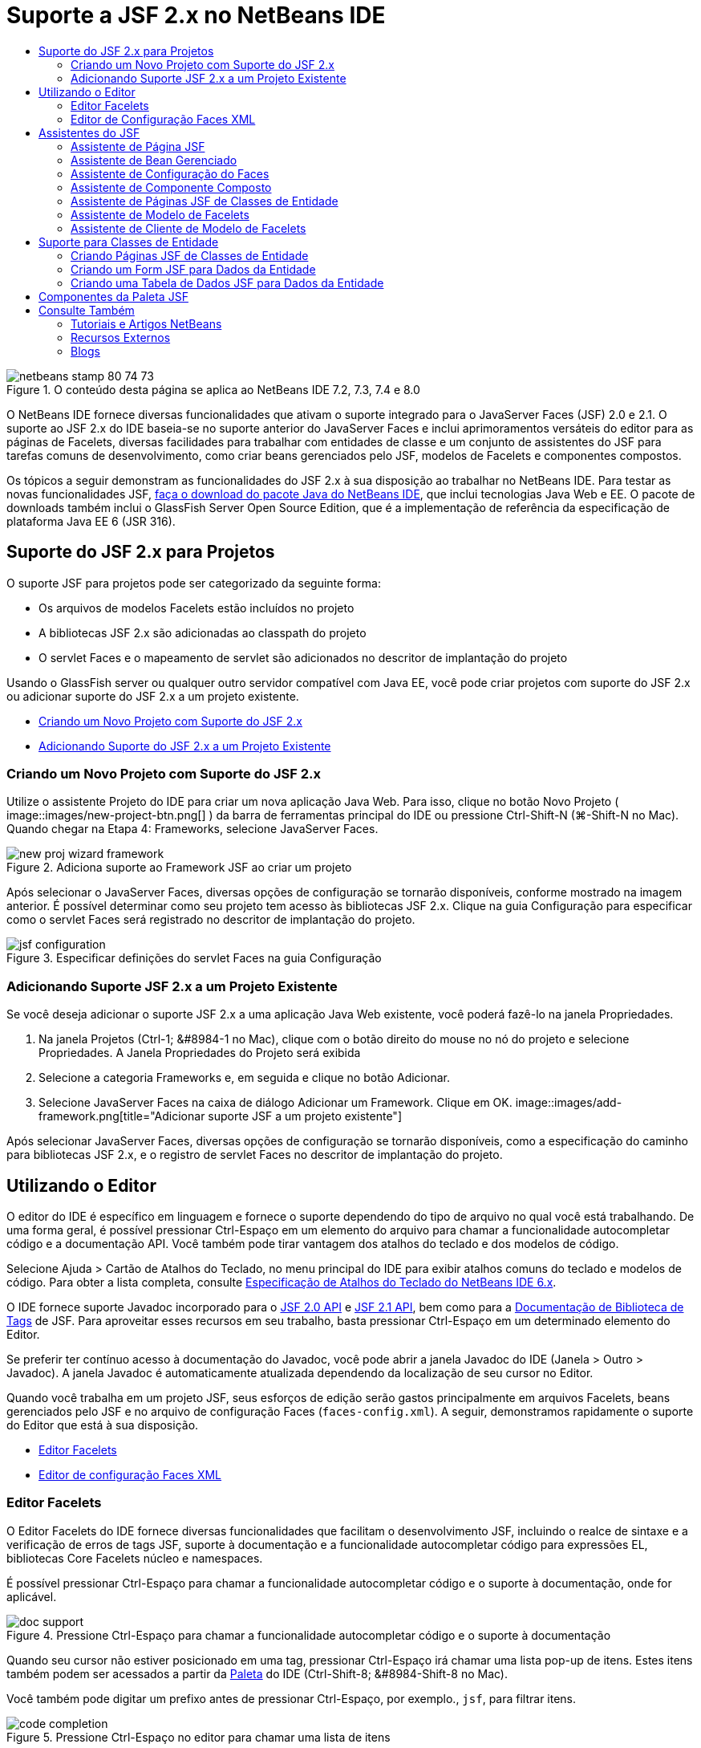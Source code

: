 // 
//     Licensed to the Apache Software Foundation (ASF) under one
//     or more contributor license agreements.  See the NOTICE file
//     distributed with this work for additional information
//     regarding copyright ownership.  The ASF licenses this file
//     to you under the Apache License, Version 2.0 (the
//     "License"); you may not use this file except in compliance
//     with the License.  You may obtain a copy of the License at
// 
//       http://www.apache.org/licenses/LICENSE-2.0
// 
//     Unless required by applicable law or agreed to in writing,
//     software distributed under the License is distributed on an
//     "AS IS" BASIS, WITHOUT WARRANTIES OR CONDITIONS OF ANY
//     KIND, either express or implied.  See the License for the
//     specific language governing permissions and limitations
//     under the License.
//

= Suporte a JSF 2.x no NetBeans IDE
:jbake-type: tutorial
:jbake-tags: tutorials 
:jbake-status: published
:icons: font
:syntax: true
:source-highlighter: pygments
:toc: left
:toc-title:
:description: Suporte a JSF 2.x no NetBeans IDE - Apache NetBeans
:keywords: Apache NetBeans, Tutorials, Suporte a JSF 2.x no NetBeans IDE

image::images/netbeans-stamp-80-74-73.png[title="O conteúdo desta página se aplica ao NetBeans IDE 7.2, 7.3, 7.4 e 8.0"]

O NetBeans IDE fornece diversas funcionalidades que ativam o suporte integrado para o JavaServer Faces (JSF) 2.0 e 2.1. O suporte ao JSF 2.x do IDE baseia-se no suporte anterior do JavaServer Faces e inclui aprimoramentos versáteis do editor para as páginas de Facelets, diversas facilidades para trabalhar com entidades de classe e um conjunto de assistentes do JSF para tarefas comuns de desenvolvimento, como criar beans gerenciados pelo JSF, modelos de Facelets e componentes compostos.

Os tópicos a seguir demonstram as funcionalidades do JSF 2.x à sua disposição ao trabalhar no NetBeans IDE. Para testar as novas funcionalidades JSF, link:https://netbeans.org/downloads/index.html[+faça o download do pacote Java do NetBeans IDE+], que inclui tecnologias Java Web e EE. O pacote de downloads também inclui o GlassFish Server Open Source Edition, que é a implementação de referência da especificação de plataforma Java EE 6 (JSR 316).





[[support]]
== Suporte do JSF 2.x para Projetos

O suporte JSF para projetos pode ser categorizado da seguinte forma:

* Os arquivos de modelos Facelets estão incluídos no projeto
* A bibliotecas JSF 2.x são adicionadas ao classpath do projeto
* O servlet Faces e o mapeamento de servlet são adicionados no descritor de implantação do projeto

Usando o GlassFish server ou qualquer outro servidor compatível com Java EE, você pode criar projetos com suporte do JSF 2.x ou adicionar suporte do JSF 2.x a um projeto existente.

* <<creatingSupport,Criando um Novo Projeto com Suporte do JSF 2.x>>
* <<addingSupport,Adicionando Suporte do JSF 2.x a um Projeto Existente>>


[[creatingSupport]]
=== Criando um Novo Projeto com Suporte do JSF 2.x

Utilize o assistente Projeto do IDE para criar um nova aplicação Java Web. Para isso, clique no botão Novo Projeto ( image::images/new-project-btn.png[] ) da barra de ferramentas principal do IDE ou pressione Ctrl-Shift-N (⌘-Shift-N no Mac). Quando chegar na Etapa 4: Frameworks, selecione JavaServer Faces.

image::images/new-proj-wizard-framework.png[title="Adiciona suporte ao Framework JSF ao criar um projeto"]

Após selecionar o JavaServer Faces, diversas opções de configuração se tornarão disponíveis, conforme mostrado na imagem anterior. É possível determinar como seu projeto tem acesso às bibliotecas JSF 2.x. Clique na guia Configuração para especificar como o servlet Faces será registrado no descritor de implantação do projeto.

image::images/jsf-configuration.png[title="Especificar definições do servlet Faces na guia Configuração"]


[[addingSupport]]
=== Adicionando Suporte JSF 2.x a um Projeto Existente

Se você deseja adicionar o suporte JSF 2.x a uma aplicação Java Web existente, você poderá fazê-lo na janela Propriedades.

1. Na janela Projetos (Ctrl-1; &amp;#8984-1 no Mac), clique com o botão direito do mouse no nó do projeto e selecione Propriedades. A Janela Propriedades do Projeto será exibida
2. Selecione a categoria Frameworks e, em seguida e clique no botão Adicionar.
3. Selecione JavaServer Faces na caixa de diálogo Adicionar um Framework. Clique em OK. 
image::images/add-framework.png[title="Adicionar suporte JSF a um projeto existente"]

Após selecionar JavaServer Faces, diversas opções de configuração se tornarão disponíveis, como a especificação do caminho para bibliotecas JSF 2.x, e o registro de servlet Faces no descritor de implantação do projeto.



[[editor]]
== Utilizando o Editor

O editor do IDE é específico em linguagem e fornece o suporte dependendo do tipo de arquivo no qual você está trabalhando. De uma forma geral, é possível pressionar Ctrl-Espaço em um elemento do arquivo para chamar a funcionalidade autocompletar código e a documentação API. Você também pode tirar vantagem dos atalhos do teclado e dos modelos de código.

Selecione Ajuda > Cartão de Atalhos do Teclado, no menu principal do IDE para exibir atalhos comuns do teclado e modelos de código. Para obter a lista completa, consulte link:http://wiki.netbeans.org/KeymapProfileFor60[+Especificação de Atalhos do Teclado do NetBeans IDE 6.x+].

O IDE fornece suporte Javadoc incorporado para o link:http://javaserverfaces.java.net/nonav/docs/2.0/javadocs/index.html[+JSF 2.0 API+] e link:http://javaserverfaces.java.net/nonav/docs/2.1/javadocs/index.html[+JSF 2.1 API+], bem como para a link:http://javaserverfaces.java.net/nonav/docs/2.1/vdldocs/facelets/index.html[+Documentação de Biblioteca de Tags+] de JSF. Para aproveitar esses recursos em seu trabalho, basta pressionar Ctrl-Espaço em um determinado elemento do Editor.

Se preferir ter contínuo acesso à documentação do Javadoc, você pode abrir a janela Javadoc do IDE (Janela > Outro > Javadoc). A janela Javadoc é automaticamente atualizada dependendo da localização de seu cursor no Editor.

Quando você trabalha em um projeto JSF, seus esforços de edição serão gastos principalmente em arquivos Facelets, beans gerenciados pelo JSF e no arquivo de configuração Faces (`faces-config.xml`). A seguir, demonstramos rapidamente o suporte do Editor que está à sua disposição.

* <<facelets,Editor Facelets>>
* <<xml, Editor de configuração Faces XML>>


[[facelets]]
=== Editor Facelets

O Editor Facelets do IDE fornece diversas funcionalidades que facilitam o desenvolvimento JSF, incluindo o realce de sintaxe e a verificação de erros de tags JSF, suporte à documentação e a funcionalidade autocompletar código para expressões EL, bibliotecas Core Facelets núcleo e namespaces.

É possível pressionar Ctrl-Espaço para chamar a funcionalidade autocompletar código e o suporte à documentação, onde for aplicável.

image::images/doc-support.png[title="Pressione Ctrl-Espaço para chamar a funcionalidade autocompletar código e o suporte à documentação"]

Quando seu cursor não estiver posicionado em uma tag, pressionar Ctrl-Espaço irá chamar uma lista pop-up de itens. Estes itens também podem ser acessados a partir da <<palette,Paleta>> do IDE (Ctrl-Shift-8; &amp;#8984-Shift-8 no Mac).

Você também pode digitar um prefixo antes de pressionar Ctrl-Espaço, por exemplo., `jsf`, para filtrar itens.

image::images/code-completion.png[title="Pressione Ctrl-Espaço no editor para chamar uma lista de itens"]

É possível pressionar Ctrl-Espaço para chamar a funcionalidade autocompletar código para namespaces Facelets.

image::images/namespace.png[title="Pressione Ctrl-Espaço para concluir os namespaces Facelets"]

De forma semelhante, se você digitar uma tag JSF, cujo namespace não tenha sido declarado na página, o IDE o adicionará automaticamente à tag `<html>` da página.

O editor fornece o suporte à funcionalidade autocompletar código para a sintaxe de Linguagem da Expressão (EL). Pressione Ctrl-Espaço no código EL para chamar sugestões para objetos implícitos, beans gerenciados pelo JSF e suas propriedades.

image::images/el-code-completion.png[title="Pressione Ctrl-Espaço nas expressões de EL para chamar o suporte da funcionalidade autocompletar código para objetos implícitos, beans gerenciados pelo JSF e suas propriedades"]

Você também pode realçar snippets do código no editor e selecionar Converter para Componente Composto para criar componentes compostos JSF. Consulte o <<composite,assistente de Componente Composto>> para obter mais detalhes.

O editor fornece recursos de verificação básica de erros. Um erro é exibido com um sublinhado vermelho e o indicador correspondente na margem esquerda. As advertências ficam sublinhadas em amarelo e são indicadas por um identificador amarelo na margem esquerda. É possível passar o mouse sobre o indicador ou texto sublinhado para exibir uma descrição do erro.

Quando você insere tags JSF, diversas verificações são efetuadas. Estas são incluídas se:

* a biblioteca declarada existir
* a biblioteca correspondente ao prefixo da tag contiver tal componente ou tag
* a tag contiver todos os atributos requeridos
* todos os atributos inseridos estiverem definidos na interface do componente

O Editor também verifica:

* a existência de componentes não declarados
* a presença de declarações da biblioteca de tags sem utilizações


[[xml]]
=== Editor de Configuração Faces XML

Se você incluir um arquivo `faces-config.xml` em seu projeto JSF, você poderá pressionar Ctrl-Espaço ao definir as regras de navegação ou ao declarar beans gerenciados para apresentar a funcionalidade autocompletar código e o suporte à documentação.

Se preferir inserir regras de navegação e beans gerenciados utilizando caixas de diálogo em vez de codificá-los manualmente, o IDE fornecerá diversas caixas de diálogo específicas do JSF para esse fim. Estas são acessíveis a partir do menu contextual do Editor.

image::images/faces-config-menu.png[title="Caixas de diálogo específicas do JSF fornecidas no menu contextual do arquivo faces-config.xml"]

O IDE fornece duas _views_ distintas para o arquivo `faces-config.xml` : a view Código-fonte, que exibe o código-fonte XML, e a view Fluxo de Página, que é uma interface gráfica que descreve as regras de navegação JSF definidas no arquivo `faces-config.xml`.

Por exemplo, se seu arquivo contiver a seguinte regra de navegação:


[source,xml]
----

<navigation-rule>
    <from-view-id>/greeting.xhtml</from-view-id>
    <navigation-case>
        <from-outcome>response</from-outcome>
        <to-view-id>/success.xhtml</to-view-id>
    </navigation-case>
</navigation-rule>
----

A view em Fluxo de Página exibe a seguinte relação, indicando a navegação de `greeting.xhtml` para `success.xhtml` que ocorre quando "`response`" é transmitida ao `NavigationHandler` do JSF.

image::images/page-flow.png[title="A view em Fluxo de Página mostra as relações de navegação"]

Ao clicar duas vezes nos componentes da view em Fluxo de Página, você pode navegar diretamente para o arquivo de origem. Por exemplo, quando você clica duas vezes no componente `greeting.xhtml`, o arquivo `greeting.xhtml` é aberto no editor. Da mesma forma, se você clicar duas vezes na seta entre os dois componentes, o Editor irá focar na regra de navegação definida na view em XLM `faces-config.xml`.



[[wizard]]
== Assistentes do JSF

O NetBeans IDE fornece vários assistentes que facilitam o desenvolvimento com o JSF 2.x. Você pode criar novas páginas de Facelets, modelos de Facelets, beans gerenciados de JSF, componentes do composto, arquivos de configuração do Faces e muito mais.

Todos os assistentes são acessíveis por meio do assistente de Arquivo genérico do IDE. Para acessar o assistente de Arquivo, pressione o botão Novo Arquivo ( image::images/new-file-btn.png[] ) ou selecione Arquivo > Novo Arquivo no menu principal (ou pressione Ctrl-N; ⌘-N no Mac). Os assistentes específicos do JSF são listados na categoria JavaServer Faces.

image::images/file-wizard.png[title="Os assistentes orientados pelo JSF são acessíveis a partir do assistente de Arquivo"]

Os seguintes assistentes estão disponíveis ao trabalhar em um projeto Java Web com suporte JSF.

* <<jsfPage,Assistente de Página JSF>>
* <<managedBean,Assistente de Bean Gerenciado pelo JSF>>
* <<facesConfig,Assistente de Configuração de Faces>>
* <<composite,Assistente de Componente Composto>>
* <<jsfPagesEntity,Assistente de Páginas JSF de Classes de Entidade>>
* <<faceletsTemplate, Assistente de Modelo Facelets>>
* <<faceletsTemplateClient,Assistente de Cliente de Modelo de Facelets>>


[[jsfPage]]
=== Assistente de Página JSF

Utilize o assistente de Página JSF para criar páginas de Facelets e JSP para seu projeto. No assistente de Arquivo do IDE, selecione a categoria JavaServer Faces e, em seguida, selecione Página JSF. No JSF 2.x, Facelets é a forma preferencial para declarar páginas JSF. A opção Facelets no assistente é selecionada por default. Selecione a opção Arquivo JSP se deseja criar novas páginas JSP ou fragmentos JSP (arquivos`.jspf`).

image::images/jsf-file-wizard.png[title="Criar páginas de Facelets utilizando o assistente de Arquivo JSF do IDE"]


[[managedBean]]
=== Assistente de Bean Gerenciado

É possível criar beans gerenciados pelo JSF para sua aplicação utilizando o assistente de Bean Gerenciado do IDE. Na categoria JavaServer Faces no <<fileWizard,assistente de Arquivo>> do IDE, selecione Bean gerenciado pelo JSF.

Como default, os metadados especificados são traduzidos em anotações que são aplicadas ao bean gerenciado após ele ser gerado. Por exemplo, na imagem a seguir, você pode criar uma nova classe com escopo na sessão denominada `NewJSFManagedBean` e nomeá-la como `myManagedBean`.

image::images/managed-bean.png[title="Criar beans gerenciado pelo JSF utilizando o assistente de Bens Gerenciado do IDE"]

Quando o bean gerenciado é gerado, ele aparece da seguinte forma com anotações apropriadas.


[source,java]
----

package my.org;

import javax.faces.bean.ManagedBean;
import javax.faces.bean.SessionScoped;

*@ManagedBean(name="myManagedBean")*
*@SessionScoped*
public class NewJSFManagedBean {

    /** Creates a new instance of NewJSFManagedBean */
    public NewJSFManagedBean() {
    }

}
----

Se o seu projeto já contiver um arquivo `faces-config.xml`, a opção "Adicionar dados ao arquivo de configuração' do assistente ficará ativa, permitindo declarar o bean gerenciado no arquivo de configurações do Faces ou ter metadados especificados por meio de anotações no bean gerenciado.


[[facesConfig]]
=== Assistente de Configuração do Faces

O JSF 2.x introduz anotações como uma alternativa ao arquivo de configuração padrão do Faces (`faces-config.xml`) para configurar sua aplicação. Portanto, ao adicionar o suporte JSF 2.x a um projeto, o IDE _não_ gera um arquivo `faces-config.xml` default (como acontecia no JSF 1.2). Naturalmente, você pode querer adicionar um arquivo `faces-config.xml` ao seu projeto, a fim de definir determinadas definições de configuração. Para isso, utilize o assistente de Configuração de Faces do IDE.

Na categoria JavaServer Faces do <<fileWizard,assistente de Arquivo>> do IDE, selecione Configuração do JSF Faces. Isso permite criar um novo arquivo `faces-config.xml`, que será colocado por default na pasta `WEB-INF` de seu projeto.

Consulte <<xml,Editor de configuração XML do Faces>> para obter uma descrição do suporte do Editor do IDE para `faces-config.xml`.


[[composite]]
=== Assistente de Componente Composto

O JSF 2.x simplificou o processo de criação de componentes compostos da interface do usuário (UI), que podem ser reutilizados em páginas Web. É possível utilizar o assistente de Componente Composto do IDE para gerar um modelo de Facelets para um componente composto JSF.

Como com todos os assistentes relativos ao JSF, você pode acessar o assistente de Componente Composto a partir da categoria JavaServer Faces no <<fileWizard,assistente de Arquivo>>do IDE. No entanto, uma forma mais intuitiva de solicitar o assistente é realçando o snippet do código de uma página de Facelets no Editor e selecionando Refatorar > Converter para Componente Composto, no menu pop-up.

O exemplo a seguir descreve as ações que ocorrem, e os recursos à sua disposição, ao chamar o assistente de Componente Composto do snippet, '`<p>This is the composite component.</p>`'.

image::images/convert-comp-component.png[title="Realce um snippet e selecione Converter para Componente Composto no menu contextual"]

O assistente de Componente Composto é aberto, contendo o snippet selecionado em seu painel Seção de implementação.

image::images/comp-component.png[title="O assistente Componente Composto é exibido contendo o snippet do código selecionado"]

Por default, o assistente cria uma pasta `ezcomp` para conter os componentes compostos. Por exemplo, se você estiver criando um novo componente denominado`myComponent`, o assistente irá gerar uma página de Facelets `myComponent.xhtml` , residindo na pasta `resources/ezcomp` da raiz da Web da sua aplicação.

Quando você conclui o assistente, o arquivo de origem do componente do composto é gerado para o snippet de código fornecido. O modelo inclui uma referência para a biblioteca de tags `composite` do JSF 2.x.


[source,html]
----

<?xml version='1.0' encoding='UTF-8' ?>
<!DOCTYPE html PUBLIC "-//W3C//DTD XHTML 1.0 Transitional//EN" "http://www.w3.org/TR/xhtml1/DTD/xhtml1-transitional.dtd">
<html xmlns="http://www.w3.org/1999/xhtml"
    *xmlns:cc="http://xmlns.jcp.org/jsf/composite"*>

  <!-- INTERFACE -->
  <cc:interface>
  </cc:interface>

  <!-- IMPLEMENTATION -->
  <cc:implementation>
    *<p>This is the composite component.</p>*
  </cc:implementation>
</html>
----

Além disso, uma nova tag de componente é inserida na localização do editor em que você realçou o snippet do código. Nesse caso, a tag gerada é: `<ez:myComponent/>`. Observe que o IDE adiciona automaticamente o namespace onde o componente composto reside para a tag `<html>` da página.

image::images/comp-component-editor.png[title="A tag do componente é automaticamente inserida na sua página"]

O IDE também suporta o hiperlink para os arquivos de origem do componente composto. É possível navegar até o componente composto de uma página de Facelets pressionando Ctrl (&amp;#8984 no Mac) enquanto passa o mouse sobre a tag do componente. Quando você clica no hiperlink, o arquivo de origem do componente do composto é aberto no Editor.

Para obter mais informações sobre componentes compostos no JSF 2.x, consulte link:http://blogs.oracle.com/enterprisetechtips/entry/true_abstraction_composite_ui_components[+Abstração Verdadeira: Componentes de IU Compostos no JSF 2.0+].


[[jsfPagesEntity]]
=== Assistente de Páginas JSF de Classes de Entidade

Consulte o tópico <<jsfPages,Criando Páginas JSF de Classes de Entidade>> em <<entity,Suporte para Classes de Entidade>>.


[[faceletsTemplate]]
=== Assistente de Modelo de Facelets

Utilize o assistente de Modelo de Facelets para gerar um modelo Facelets. Na categoria JavaServer Faces do <<fileWizard,assistente de Arquivo>> do IDE, selecione Modelo de Facelets. É possível escolher entre oito estilos de layout exclusivos e especificar se o layout será implementado utilizando a tag `<table>` CSS ou HTML.

image::images/template-wizard.png[title="Criar um modelo de Facelets utilizando o assistente de Modelo de Facelets"]

O assistente cria um arquivo de modelo XHTML utilizando as tags `<h:head>` e `<h:body>` e coloca as folhas de estilos associadas na pasta `resources/css` da raiz da Web da aplicação. O assistente gera um arquivo `default.css`, e um arquivo `cssLayout.css` ou `tableLayout.css` , dependendo da sua seleção de layout.

Para exibir o modelo em um browser, clique com o botão direito do mouse no editor e selecione Exibir. Será aberta uma janela do browser para exibir o modelo.


[[faceletsTemplate]]
=== Assistente de Cliente de Modelo de Facelets

Utilize o assistente Cliente de Modelo de Facelets para gerar uma página que referencie um modelo de Facelets no seu projeto. Na categoria JavaServer Faces no <<fileWizard,assistente de Arquivo>> do IDE, selecione Cliente de Modelo de Facelets. Você pode especificar o local do Modelo de Facelets utilizado pelo cliente. Você pode especificar se a tag raiz é  ``<html>``  ou  ``<ui:composition>`` 

image::images/new-template-client.png[title="Criar um Cliente para um modelo de Facelets utilizando o assistente de Cliente de Modelo de Facelets"]

Para obter mais detalhes sobre como utilizar modelos e clientes de Facelets, consulte a seção link:jsf20-intro.html#template[+Aplicando um Modelo de Facelets+] em link:jsf20-intro.html[+Introdução ao JavaServer Faces 2.x no NetBeans IDE+].



[[entity]]
== Suporte para Classes de Entidade

Se você estiver utilizando a persistência Java em sua aplicação e tiver classes de entidade com base em seu esquema de banco de dados, o IDE fornecerá a funcionalidade que permitirá trabalhar de forma eficiente com dados da classe de entidade.

*Observação: *para criar classes de entidade de uma tabela de banco de dados, utilize o assistente de Classes de Entidade do Banco de Dados do IDE, acessível a partir da categoria Persistência do <<fileWizard,assistente de Arquivo>>do IDE.

* <<jsfPages,Criando Páginas JSF Usando Classes de Entidade>>
* <<form,Criando um Form JSF para Dados da Entidade>>
* <<dataTable,Criando uma Tabela de Dados JSF para Dados da Entidade>>


[[jsfPages]]
=== Criando Páginas JSF de Classes de Entidade

Após ter classes de entidade em sua aplicação, você pode utilizar Páginas JSF do IDE usando o assistente de Classes de Entidade para criar uma interface Web a fim de exibir e modificar dados da classe de entidade. O código gerado pelo assistente baseia-se nas anotações de persistência contidas nas classes de entidade.

Para cada classe de entidade o assistente gera o seguinte:

* um bean de sessão stateless para a criação, recuperação, modificação e remoção de instâncias de entidade
* um bean gerenciado com escopo de sessão JSF
* um diretório contendo quatro arquivos de Facelets para os recursos CRUD (`Create.xhtml`, `Edit.xhtml`, `List.xhtml` e `View.xhtml`)
* classes de utilitário utilizadas pelos beans gerenciados pelo JSF (`JsfUtil`, `PaginationHelper`)
* um conjunto de propriedades para mensagens localizadas e uma entrada correspondente no arquivo de configuração Faces do projeto (será criado um arquivo `faces-config.xml`, caso já não exista um).
* arquivos Web auxiliares, incluindo uma folha de estilo default para componentes renderizados e um arquivo de modelo de Facelets

Para utilizar as Páginas JSF do assistente de Classes de Entidade, <<fileWizard,acesse o assistente de Arquivo do IDE>>. Selecione a categoria JavaServer Faces e, em seguida, selecione Páginas JSF das Classes de Entidade.

Quando você chegar à Etapa 3: Gere Páginas e Classes JSF, você poderá especificar as localizações dos arquivos que serão gerados.

image::images/jsf-entity-wizard.png[title="Especifique as localizações dos arquivos que serão gerados"]

Por exemplo, se você estiver aplicando o assistente a uma classe de entidade `Customer` , as definições mostradas na imagem acima irão gerar os seguintes arquivos:

|===
|image::images/projects-win-generated-files.png[title="A janela Projetos exibe arquivos recém-gerados"] |

* Um arquivo `faces-config.xml` para registrar a localização do conjunto de propriedades que contém as mensagens localizadas para as views JSF. Por exemplo, especificar `/my/org/Bundle` para o Nome do Conjunto de Localizações no assistente irá gerar a seguinte entrada:

[source,xml]
----

<application>
    <resource-bundle>
        <base-name>/my/org/Bundle</base-name>
        <var>bundle</var>
    </resource-bundle>
</application>
----
* Uma pasta `customer` em sua raiz da Web, que contém quatro arquivos de Facelets para os recursos CRUD:
* `Create.xhtml`: Um form JSF para criar um novo cliente.
* `Edit.xhtml`: um form JSF para editar um cliente.
* `List.xhtml`: Uma tabela de dados JSF para navegar entre os clientes.
* `View.xhtml`: Um form JSF para exibir os detalhes do cliente.
* `jsfcrud.css`: Uma folha de estilo utilizada para renderizar os forms JSF e a tabela de dados.
* `template.xhtml`: uma página de modelo de Facelets opcional, que inclui uma referência à folha de estilo `jsfcrud.css` gerada.
* Um bean (enterprise) de sessão stateless denominado `CustomerFacade`, que reside no pacote `my.org.data`. Esta classe também pode ser acessada a partir do nó Enterprise Beans do projeto.
* `Bundle.properties`: Um conjunto de propriedades que contém as mensagens default localizadas para as views JSF.
* Um bean gerenciado de escopo de sessão JSF denominado `CustomerController`, que reside no pacote `my.org.ui`.
* Duas classes de utilitário (`JsfUtil` e `PaginationHelper`) residindo no pacote `my.org.ui.util`. Essas são utilizadas pelo bean gerenciado `CustomerController`.
 
|===


[[form]]
=== Criando um Form JSF para Dados da Entidade

É possível utilizar o Form da caixa de diálogo Entidade para gerar um form JSF que contém campos para todas as propriedades contidas na classe de entidade. É preciso já ter um bean gerenciado pelo JSF criado para manipular dados do usuário associados ao form.

*Observação: *Se você utilizar essa caixa de diálogo sem ter um bean gerenciado associado, você poderá inserir um nome para o bean gerenciado na caixa de diálogo e esse nome será utilizado na página independentemente de ser ou não válido. É possível, então, criar um bean gerenciado utilizando o <<managedBean,assistente de Bean Gerenciado>> do IDE, ou se você utilizar o <<jsfPages,assistente de Página JSF de Classes de Entidade>>, os beans gerenciados serão gerados para todas as classes de entidade selecionadas.

É possível acessar o Form a partir da caixa de diálogo Entidade <<popup,pressionando Ctrl-Espaço no editor de uma página de Facelets>> e, em seguida, escolhendo Form JSF na Entidade ou clicando duas vezes no item Form da Entidade listada na <<palette,Paleta>> do IDE (Ctrl-Shift-8; &amp;#8984-Shift-8 no Mac).

Por exemplo, na imagem a seguir, já existe uma classe de entidade `Customer` no pacote `my.org` do projeto fornecido. Um bean gerenciado `customerController` também já existe no projeto especificado, e o bean gerenciado contém uma propriedade denominada `selected` que retorna um objeto `Customer`.

image::images/jsf-form-from-entity.png[title="Utilizar a caixa de diálogo Form da Entidade para gerar um Form JSF utilizando dados da Entidade"]

*Observação: *Selecione a opção 'Gerar uma view somente leitura' para criar um form que contenha campos somente para leitura. Quando esta opção é selecionada, o IDE aplica as tags `<h:outputText>` a campos do form, ao passo que as tags `<h:inputText>` são aplicadas quando a opção não está selecionada.

Quando você preenche a caixa de diálogo, o IDE gera o código para sua página Facelets. Por exemplo, uma classe de entidade `Customer` contendo uma propriedade `customerId` é exibida no seguinte formato:


[source,xml]
----

<f:view>
    <h:form>
        <h1><h:outputText value="Create/Edit"/></h1>
        <h:panelGrid columns="2">
            <h:outputLabel value="CustomerId:" for="customerId" />
            <h:inputText id="customerId" value="#{customerController.selected.customerId}" title="CustomerId" required="true" requiredMessage="The CustomerId field is required."/>
            ...
            _[ Other fields added here. ]_
            ...
        </h:panelGrid>
    </h:form>
</f:view>
----

Para modificar o modelo utilizado para o código gerado, clique no link Personalizar Modelo da caixa de diálogo Form da Entidade.


[[dataTable]]
=== Criando uma Tabela de Dados JSF para Dados da Entidade

É possível utilizar a Tabela de Dados a partir da caixa de diálogo Entidade para gerar uma tabela de dados JSF que contenha colunas para todas as propriedades contidas na classe de entidade. Para poder utilizar essa facilidade, é preciso já ter um bean gerenciado pelo JSF criado para manipular dados de backend associados à classe de entidade.

*Observação: *Se você utilizar essa caixa de diálogo sem ter um bean gerenciado associado, você poderá inserir um nome para o bean gerenciado na caixa de diálogo e esse nome será utilizado na página independentemente de ser ou não válido. É possível, então, criar um bean gerenciado utilizando o <<managedBean,assistente de Bean Gerenciado>> do IDE, ou se você utilizar o <<jsfPages,assistente de Página JSF de Classes de Entidade>>, os beans gerenciados serão gerados para todas as classes de entidade selecionadas.

É possível acessar a Tabela de Dados a partir da caixa de diálogo Entidade <<popup,pressionando Ctrl-Espaço no editor de uma página de Facelets>> e selecionando Tabela de Dados JSF da Entidade ou clicando duas vezes no item da Tabela de Dados da Entidade listado na <<palette,Paleta>> do IDE (Ctrl-Shift-8; &amp;#8984-Shift-8 no Mac).

Por exemplo, na imagem a seguir, á existe uma classe de entidade `Produto` no pacote `my.org.entity` do projeto especificado. Um bean gerenciado `productController` também já existe no projeto, e o bean gerenciado contém um método denominado `getProductItens()` que retorna um objeto `List` ou `Product`.

image::images/jsf-data-table-from-entity.png[title="Utilizar a caixa de diálogo Tabela de Dados da Entidade para gerar uma tabela de dados JSF a partir dos dados de uma entidade"]

Quando você preenche a caixa de diálogo, o IDE gera o código para sua página Facelets. Por exemplo, uma classe de entidade `Product` contendo uma propriedade `productId` é exibida no seguinte formato:


[source,xml]
----

<f:view>
    <h:form>
        <h1><h:outputText value="List"/></h1>
        <h:dataTable value="#{productController.productItems}" var="item">
            <h:column>
                <f:facet name="header">
                    <h:outputText value="ProductId"/>
                </f:facet>
                <h:outputText value="#{item.productId}"/>
            </h:column>
            ...
            _[ Other columns added here. ]_
            ...
        </h:dataTable>
    </h:form>
</f:view>
----

Para modificar o modelo utilizado para o código gerado, clique no link Personalizar Modelo da caixa de diálogo Form da Tabela de Dados.



[[palette]]
== Componentes da Paleta JSF

Ao trabalhar nas páginas de Facelets, você poderá obter vantagens da Paleta do IDE para arrastar e soltar tags JSF na página. É possível acessar a Paleta escolhendo Janela > Paleta no menu principal ou pressionar Ctrl-Shift-8 (&amp;#8984-Shift-8 no Mac).

image::images/palette.png[title="Utilizar a Paleta do IDE para arrastar e soltar componentes comuns do JSF em uma página de Facelets"]

Você também pode selecionar Fonte > Inserir Código (Alt-Insert; Ctrl-I no Mac) a partir do menu principal do IDE para chamar uma lista pop-up que contenha componentes específicos do JSF contidos na Paleta.

image::images/insert-code.png[title="No editor, pressione Alt-Insert (Ctrl-I no Mac) para chamar uma lista de componentes específicos do JSF"]

A paleta fornece cinco componentes relativos ao JSF:

* *Metadados: * Chama uma caixa de diálogo para adicionar pares de valores de nomes nas tags de metadados JSF. Por exemplo, se você especificar '`myId`' e '`myValue`' como o par de valores de nomes, o seguinte snippet de código será produzido:

[source,xml]
----

<f:metadata>
    <f:viewParam id='myId' value='myValue'/>
</f:metadata>
----
* *Form JSF: * Adiciona o seguinte snippet do código à página.

[source,xml]
----

<f:view>
    <h:form>
    </h:form>
</f:view>
----
* *Form JSF da Entidade:* Chama uma caixa de diálogo que permite associar dados de uma classe de entidade a campos contidos em um form JSF. <<form,Criando um Form JSF para Dados da Entidade>>
* *Tabela de Dados JSF: * Adiciona o seguinte snippet do código à página.

[source,xml]
----

<f:view>
    <h:form>
        <h:dataTable value="#{}" var="item">
        </h:dataTable>
    </h:form>
</f:view>
----
* *Tabela de Dados JSF da Entidade:* Chama uma caixa de diálogo que permite associar dados de uma classe de entidade a campos contidos na tabela de dados JSF. <<dataTable,Criando uma Tabela de Dados JSF para Dados da Entidade>>
link:/about/contact_form.html?to=3&subject=Feedback:%20JSF%202.x%20Support%20in%20NetBeans%20IDE[+Enviar Feedback neste Tutorial+]



[[seealso]]
== Consulte Também

Para obter mais informações sobre o JSF 2.x, consulte os recursos a seguir:


=== Tutoriais e Artigos NetBeans

* link:jsf20-intro.html[+Introdução ao JavaServer Faces 2.x no NetBeans IDE+]
* link:jsf20-crud.html[+Gerando uma Aplicação CRUD JavaServer Faces 2.x Usando um Banco de Dados+]
* link:../../samples/scrum-toys.html[+Scrum Toys: A Aplicação de Amostra Completa do JSF 2.0+]
* link:../javaee/javaee-gettingstarted.html[+Conceitos Básicos sobre Aplicações do Java EE+]
* link:../../trails/java-ee.html[+Trilha do Aprendizado do Java EE e Java Web+]


=== Recursos Externos

* link:http://www.oracle.com/technetwork/java/javaee/javaserverfaces-139869.html[+Tecnologia JavaServer Faces+] (homepage Oficial)
* link:http://jcp.org/aboutJava/communityprocess/final/jsr314/index.html[+Especificação do JSR 314 para o JavaServer Faces 2.0+]
* link:http://download.oracle.com/javaee/6/tutorial/doc/bnaph.html[+Tutorial do Java EE 6, Capítulo 5: Tecnologia JavaServer Faces+]
* link:http://javaserverfaces.java.net/[+o Project Mojarra para GlassFish Server+] (Implementação de referência oficial para JSF 2.x)
* link:http://forums.oracle.com/forums/forum.jspa?forumID=982[+Fóruns de Discussão OTN: JavaServer Faces+]
* link:http://www.jsfcentral.com/[+Central do JSF+]


=== Blogs

* link:http://www.java.net/blogs/edburns/[+Ed Burns+]
* link:http://www.java.net/blogs/driscoll/[+Jim Driscoll+]

 

